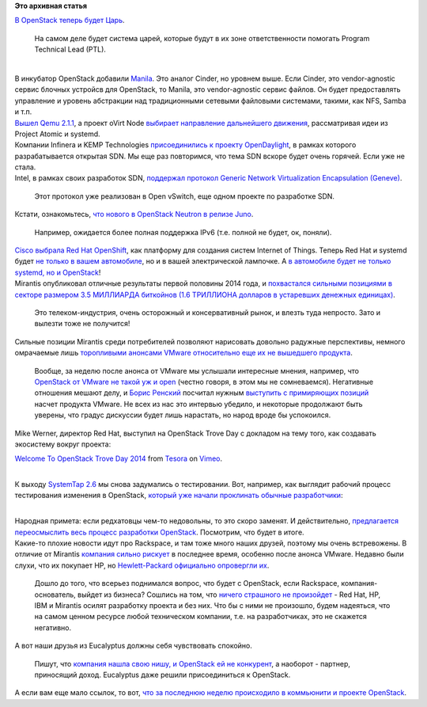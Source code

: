 .. title: Облачные новости
.. slug: Облачные-новости-1
.. date: 2014-09-11 18:59:41
.. tags:
.. category:
.. link:
.. description:
.. type: text
.. author: Peter Lemenkov

**Это архивная статья**


| `В OpenStack теперь будет
  Царь <https://thread.gmane.org/gmane.comp.cloud.openstack.devel/33372>`__.

  На самом деле будет система царей, которые будут в их зоне
  ответственности помогать Program Technical Lead (PTL).


|image0|

| 
| В инкубатор OpenStack добавили
  `Manila <https://wiki.openstack.org/wiki/Manila>`__. Это аналог
  Cinder, но уровнем выше. Если Cinder, это vendor-agnostic сервис
  блочных устройсв для OpenStack, то Manila, это vendor-agnostic сервис
  файлов. Он будет предоставлять управление и уровень абстракции над
  традиционными сетевыми файловыми системами, такими, как NFS, Samba и
  т.п.
| `Вышел Qemu
  2.1.1 <https://thread.gmane.org/gmane.comp.emulators.qemu/296189>`__, а
  проект oVirt Node `выбирает направление дальнейшего
  движения <http://dummdida.tumblr.com/post/97207385480/node-is-moving>`__,
  рассматривая идеи из Project Atomic и systemd.

| Компании Infinera и KEMP Technologies `присоединились к проекту
  OpenDaylight <http://www.opendaylight.org/announcements/2014/09/infinera-and-kemp-join-opendaylight-project-enable-open-software-defined>`__,
  в рамках которого разрабатывается открытая SDN. Мы еще раз повторимся,
  что тема SDN вскоре будет очень горячей. Если уже не стала.

| Intel, в рамках своих разработок SDN, `поддержал протокол Generic
  Network Virtualization Encapsulation
  (Geneve) <https://www.sdncentral.com/news/intel-supports-geneve-unify-vxlan-nvgre/2014/09/>`__.

  Этот протокол уже реализован в Open vSwitch, еще одном проекте по
  разработке SDN.

| Кстати, ознакомьтесь, `что нового в OpenStack Neutron в релизе
  Juno <http://redhatstackblog.redhat.com/2014/09/11/whats-coming-in-openstack-networking-for-juno-release/>`__.

  Например, ожидается более полная поддержка IPv6 (т.е. полной не будет,
  ок, поняли).

| `Cisco выбрала Red Hat
  OpenShift <https://www.redhat.com/en/about/blog/cisco-and-red-hat-provide-innovation-stack-openshift?utm_content=buffercc04a&utm_medium=social&utm_source=plus.google.com&utm_campaign=buffer>`__,
  как платформу для создания систем Internet of Things. Теперь Red Hat и
  systemd будет `не только в вашем
  автомобиле </content/montavista-будет-использовать-systemd-во-встраиваемых-системах>`__,
  но и в вашей электрической лампочке. А `в автомобиле будет не только
  systemd, но и
  OpenStack <http://superuser.openstack.org/articles/why-a-top-automaker-adopted-openstack>`__!
| Mirantis опубликовал отличные результаты первой половины 2014 года, и
  `похвастался сильными позициями в секторе размером 3.5 МИЛЛИАРДА
  биткойнов (1.6 ТРИЛЛИОНА долларов в устаревших денежных
  единицах) <https://www.mirantis.com/company/press-center/company-news/strong-growth-first-half-2014-mirantis-emerges-largest-openstack-provider-companies-1-6-trillion-telecommunications-industry/>`__.

  Это телеком-индустрия, очень осторожный и консервативный рынок, и
  влезть туда непросто. Зато и вылезти тоже не получится!
| Сильные позиции Mirantis среди потребителей позволяют нарисовать
  довольно радужные перспективы, немного омрачаемые лишь `торопливыми
  анонсами VMware относительно еще их не вышедшего
  продукта </content/vmware-выпускает-свой-продукт-на-базе-openstack>`__.

  Вообще, за неделю после анонса от VMware мы услышали интересные
  мнения, например, что `OpenStack от VMware не такой уж и
  open <http://thevarguy.com/cloud-computing-services-and-business-solutions/090214/vmware-openstack-not-open-all-says-mirantis>`__
  (честно говоря, в этом мы не сомневаемся). Негативные отношения мешают
  делу, и `Борис Ренский <https://www.linkedin.com/in/borisrenski>`__
  посчитал нужным `выступить с примиряющих
  позиций <http://vmblog.com/archive/2014/09/05/q-a-interview-with-mirantisit-talking-vmware-integrated-openstack.aspx#.VAn0zPmwJcR>`__
  насчет продукта VMware. Не всех из нас это интервью убедило, и
  некоторые продолжают быть уверены, что градус дискуссии будет лишь
  нарастать, но народ вроде бы успокоился.

| Mike Werner, директор Red Hat, выступил на OpenStack Trove Day с
  докладом на тему того, как создавать экосистему вокруг проекта:

`Welcome To OpenStack Trove Day 2014 <http://vimeo.com/105023710>`__
from `Tesora <http://vimeo.com/tesora>`__ on
`Vimeo <https://vimeo.com>`__.


| 
| К выходу `SystemTap
  2.6 <https://thread.gmane.org/gmane.linux.systemtap/22712>`__ мы снова
  задумались о тестировании. Вот, например, как выглядит рабочий процесс
  тестирования изменения в OpenStack, `который уже начали проклинать
  обычные
  разработчики <https://plus.google.com/+DanielBerrange/posts/QMS94HEiMvD>`__:

|image1|

| 
| Народная примета: если редхатовцы чем-то недовольны, то это скоро
  заменят. И действительно, `предлагается переосмыслить весь процесс
  разработки OpenStack <https://lwn.net/Articles/610769/>`__. Посмотрим,
  что будет в итоге.

| Какие-то плохие новости идут про Rackspace, и там тоже много наших
  друзей, поэтому мы очень встревожены. В отличие от Mirantis `компания
  сильно
  рискует <http://www.techrepublic.com/article/rackspace-doubles-down-on-the-managed-cloud-and-vmware/>`__
  в последнее время, особенно после анонса VMware. Недавно были слухи,
  что их покупает HP, но `Hewlett-Packard официально опровергли
  их <http://recode.net/2014/08/22/hp-has-no-interest-in-buying-rackspace-still/>`__.

  Дошло до того, что всерьез поднимался вопрос, что будет с OpenStack,
  если Rackspace, компания-основатель, выйдет из бизнеса? Сошлись на
  том, что `ничего страшного не
  произойдет <http://www.tesora.com/blog/openstack-can-stand-its-own-whatever-happens-rackspace>`__
  - Red Hat, HP, IBM и Mirantis осилят разработку проекта и без них. Что
  бы с ними не произошло, будем надеяться, что на самом ценном ресурсе
  любой техническом компании, т.е. на разработчиках, это не скажется
  негативно.

| А вот наши друзья из Eucalyptus должны себя чувствовать спокойно.

  Пишут, что `компания нашла свою нишу, и OpenStack ей не
  конкурент <https://community.csc.com/community/cio-engage/blog/2014/08/16/dogs-and-cats-living-together-eucalyptus-and-openstack>`__,
  а наоборот - партнер, приносящий доход. Eucalyptus даже решили
  присоединиться к OpenStack.

| А если вам еще мало ссылок, то вот, `что за последнюю неделю
  происходило в коммьюнити и проекте
  OpenStack <http://opensource.com/business/14/9/openstack-news-september-8>`__.


.. |image0| image:: http://s00.yaplakal.com/pics/pics_original/2/7/9/2244972.jpg
   :width: 300px
.. |image1| image:: https://lh3.googleusercontent.com/-eeDRcwqSdkw/VBFzsxO5hCI/AAAAAAAAC8Q/9mgio5pBAZs/w758-h641-no/10thcircleofhell.jpeg
   :target: https://plus.google.com/+DanielBerrange/posts/QMS94HEiMvD
